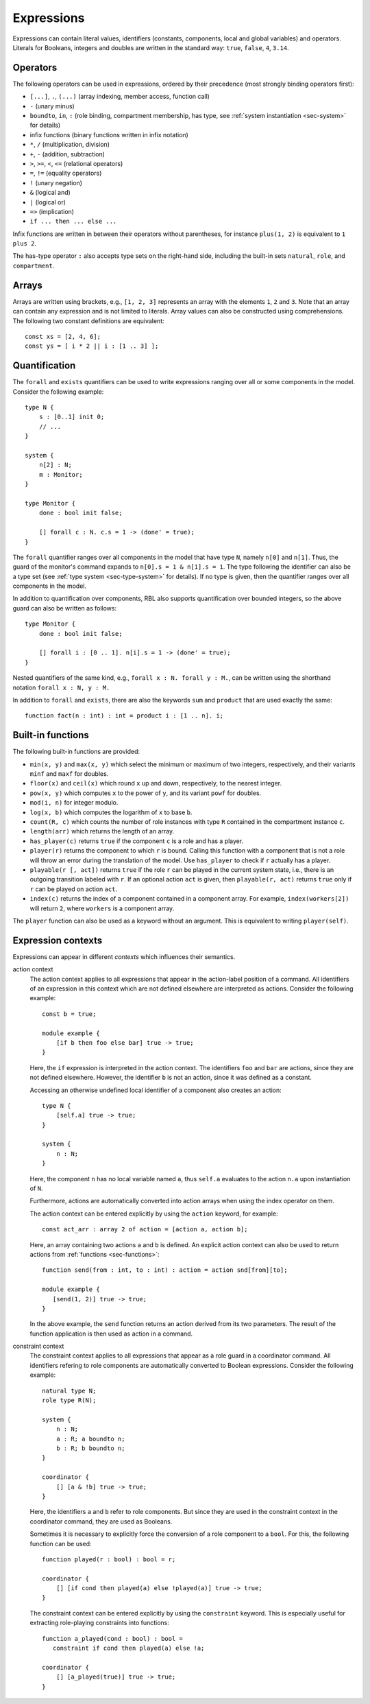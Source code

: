.. _sec-expressions:

Expressions
===========

Expressions can contain literal values, identifiers (constants, components,
local and global variables) and operators.  Literals for Booleans, integers and
doubles are written in the standard way: ``true``, ``false``, ``4``, ``3.14``.


Operators
---------

The following operators can be used in expressions, ordered by their precedence
(most strongly binding operators first):

* ``[...]``, ``.``, ``(...)`` (array indexing, member access, function call)
* ``-`` (unary minus)
* ``boundto``, ``in``, ``:`` (role binding, compartment membership, has type,
  see :ref:`system instantiation <sec-system>` for details)
* infix functions (binary functions written in infix notation)
* ``*``, ``/`` (multiplication, division)
* ``+``, ``-`` (addition, subtraction)
* ``>``, ``>=``, ``<``, ``<=`` (relational operators)
* ``=``, ``!=`` (equality operators)
* ``!`` (unary negation)
* ``&`` (logical and)
* ``|`` (logical or)
* ``=>`` (implication)
* ``if ... then ... else ...``

Infix functions are written in between their operators without parentheses,
for instance ``plus(1, 2)`` is equivalent to ``1 plus 2``.

The has-type operator ``:`` also accepts type sets on the right-hand side,
including the built-in sets ``natural``, ``role``, and ``compartment``.


Arrays
------

Arrays are written using brackets, e.g., ``[1, 2, 3]`` represents an array with
the elements ``1``, ``2`` and ``3``. Note that an array can contain any
expression and is not limited to literals. Array values can also be constructed
using comprehensions. The following two constant definitions are equivalent::

   const xs = [2, 4, 6];
   const ys = [ i * 2 || i : [1 .. 3] ];


.. _sec-quantification:

Quantification
--------------

The ``forall`` and ``exists`` quantifiers can be used to write expressions
ranging over all or some components in the model. Consider the following
example::

   type N {
       s : [0..1] init 0;
       // ...
   }

   system {
       n[2] : N;
       m : Monitor;
   }

   type Monitor {
       done : bool init false;

       [] forall c : N. c.s = 1 -> (done' = true);
   }

The ``forall`` quantifier ranges over all components in the model that have
type ``N``, namely ``n[0]`` and ``n[1]``. Thus, the guard of the monitor's
command expands to ``n[0].s = 1 & n[1].s = 1``. The type following the
identifier can also be a type set (see :ref:`type system <sec-type-system>` for
details). If no type is given, then the quantifier ranges over all components
in the model.

In addition to quantification over components, RBL also supports quantification
over bounded integers, so the above guard can also be written as follows::

   type Monitor {
       done : bool init false;

       [] forall i : [0 .. 1]. n[i].s = 1 -> (done' = true);
   }

Nested quantifiers of the same kind, e.g., ``forall x : N. forall y : M.``, can
be written using the shorthand notation ``forall x : N, y : M.``

In addition to ``forall`` and ``exists``, there are also the keywords ``sum``
and ``product`` that are used exactly the same::

   function fact(n : int) : int = product i : [1 .. n]. i;


Built-in functions
------------------

The following built-in functions are provided:

* ``min(x, y)`` and ``max(x, y)`` which select the minimum or maximum of two
  integers, respectively, and their variants ``minf`` and ``maxf`` for doubles.
* ``floor(x)`` and ``ceil(x)`` which round ``x`` up and down, respectively, to
  the nearest integer.
* ``pow(x, y)`` which computes ``x`` to the power of ``y``, and its variant
  ``powf`` for doubles.
* ``mod(i, n)`` for integer modulo.
* ``log(x, b)`` which computes the logarithm of ``x`` to base ``b``.
* ``count(R, c)`` which counts the number of role instances with type ``R``
  contained in the compartment instance ``c``.
* ``length(arr)`` which returns the length of an array.
* ``has_player(c)`` returns ``true`` if the component ``c`` is a role and has
  a player.
* ``player(r)`` returns the component to which ``r`` is bound. Calling this
  function with a component that is not a role will throw an error during the
  translation of the model. Use ``has_player`` to check if ``r`` actually has
  a player.
* ``playable(r [, act])`` returns ``true`` if the role ``r`` can be played in
  the current system state, i.e., there is an outgoing transition labeled with
  ``r``. If an optional action ``act`` is given, then ``playable(r, act)``
  returns ``true`` only if ``r`` can be played on action ``act``.
* ``index(c)`` returns the index of a component contained in a component array.
  For example, ``index(workers[2])`` will return ``2``, where ``workers`` is
  a component array.

The ``player`` function can also be used as a keyword without an argument. This
is equivalent to writing ``player(self)``.


.. _sec-expression-contexts:

Expression contexts
-------------------

Expressions can appear in different *contexts* which influences their semantics.

action context
   The action context applies to all expressions that appear in the action-label
   position of a command. All identifiers of an expression in this context which
   are not defined elsewhere are interpreted as actions. Consider the following
   example::

      const b = true;

      module example {
          [if b then foo else bar] true -> true;
      }

   Here, the ``if`` expression is interpreted in the action context. The
   identifiers ``foo`` and ``bar`` are actions, since they are not defined
   elsewhere. However, the identifier ``b`` is not an action, since it was
   defined as a constant.

   Accessing an otherwise undefined local identifier of a component also creates
   an action::

      type N {
          [self.a] true -> true;
      }

      system {
          n : N;
      }

   Here, the component ``n`` has no local variable named ``a``, thus ``self.a``
   evaluates to the action ``n.a`` upon instantiation of ``N``.

   Furthermore, actions are automatically converted into action arrays when
   using the index operator on them.

   The action context can be entered explicitly by using the ``action`` keyword,
   for example::

      const act_arr : array 2 of action = [action a, action b];

   Here, an array containing two actions ``a`` and ``b`` is defined. An explicit
   action context can also be used to return actions from
   :ref:`functions <sec-functions>`::

      function send(from : int, to : int) : action = action snd[from][to];

      module example {
         [send(1, 2)] true -> true;
      }

   In the above example, the ``send`` function returns an action derived from
   its two parameters. The result of the function application is then used as
   action in a command.

constraint context
   The constraint context applies to all expressions that appear as a role guard
   in a coordinator command. All identifiers refering to role components are
   automatically converted to Boolean expressions. Consider the following
   example::

      natural type N;
      role type R(N);

      system {
          n : N;
          a : R; a boundto n;
          b : R; b boundto n;
      }

      coordinator {
          [] [a & !b] true -> true;
      }

   Here, the identifiers ``a`` and ``b`` refer to role components. But since
   they are used in the constraint context in the coordinator command, they
   are used as Booleans.

   Sometimes it is necessary to explicitly force the conversion of a role
   component to a ``bool``. For this, the following function can be used::

      function played(r : bool) : bool = r;

      coordinator {
          [] [if cond then played(a) else !played(a)] true -> true;
      }

   The constraint context can be entered explicitly by using the ``constraint``
   keyword. This is especially useful for extracting role-playing constraints
   into functions::

      function a_played(cond : bool) : bool =
         constraint if cond then played(a) else !a;

      coordinator {
          [] [a_played(true)] true -> true;
      }
